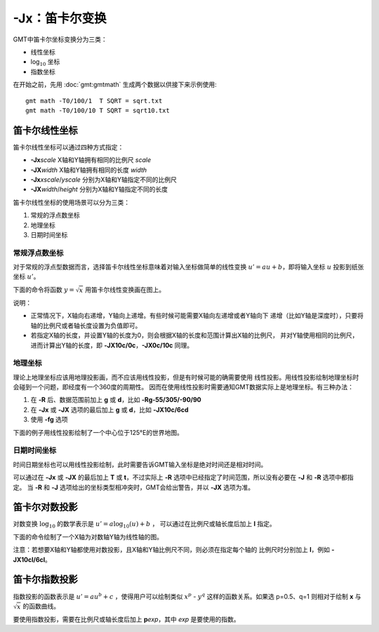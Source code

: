 -Jx：笛卡尔变换
===============

GMT中笛卡尔坐标变换分为三类：

- 线性坐标
- log\ :math:`_{10}` 坐标
- 指数坐标

在开始之前，先用 :doc:`gmt:gmtmath` 生成两个数据以供接下来示例使用::

    gmt math -T0/100/1  T SQRT = sqrt.txt
    gmt math -T0/100/10 T SQRT = sqrt10.txt

.. _-Jx_linear:

笛卡尔线性坐标
--------------

笛卡尔线性坐标可以通过四种方式指定：

- **-Jx**\ *scale* X轴和Y轴拥有相同的比例尺 *scale*
- **-JX**\ *width* X轴和Y轴拥有相同的长度 *width*
- **-Jx**\ *xscale*/*yscale* 分别为X轴和Y轴指定不同的比例尺
- **-JX**\ *width*/*height* 分别为X轴和Y轴指定不同的长度

笛卡尔线性坐标的使用场景可以分为三类：

#. 常规的浮点数坐标
#. 地理坐标
#. 日期时间坐标

常规浮点数坐标
~~~~~~~~~~~~~~

对于常规的浮点型数据而言，选择笛卡尔线性坐标意味着对输入坐标做简单的线性变换
:math:`u' = a u + b`\ ，即将输入坐标 :math:`u` 投影到纸张坐标 :math:`u'`\ 。

下面的命令将函数 :math:`y=\sqrt{x}` 用笛卡尔线性变换画在图上。

.. gmtplot::
    :caption: 笛卡尔坐标的线性变换
    :width: 60%

    gmt begin GMT_linear pdf,png
    gmt plot -R0/100/0/10 -JX3i/1.5i -Bag -BWSne+gsnow -Wthick,blue,- sqrt.txt
    gmt plot -St0.1i -N -Gred -Wfaint sqrt10.txt
    gmt end

说明：

- 正常情况下，X轴向右递增，Y轴向上递增。有些时候可能需要X轴向左递增或者Y轴向下
  递增（比如Y轴是深度时），只要将轴的比例尺或者轴长度设置为负值即可。
- 若指定X轴的长度，并设置Y轴的长度为0，则会根据X轴的长度和范围计算出X轴的比例尺，
  并对Y轴使用相同的比例尺，进而计算出Y轴的长度，即 **-JX10c/0c**\ ，\ **-JX0c/10c** 同理。

地理坐标
~~~~~~~~

理论上地理坐标应该用地理投影画，而不应该用线性投影，但是有时候可能的确需要使用
线性投影。用线性投影绘制地理坐标时会碰到一个问题，即经度有一个360度的周期性。
因而在使用线性投影时需要通知GMT数据实际上是地理坐标。有三种办法：

#. 在 **-R** 后、数据范围前加上 **g** 或 **d**\ ，比如 **-Rg-55/305/-90/90**
#. 在 **-Jx** 或 **-JX** 选项的最后加上 **g** 或 **d**\ ，比如 **-JX10c/6cd**
#. 使用 **-fg** 选项

下面的例子用线性投影绘制了一个中心位于125°E的世界地图。

.. gmtplot::
    :caption: 地理坐标的线性变换
    :width: 60%

    gmt begin GMT_linear_d pdf,png
    gmt set MAP_GRID_CROSS_SIZE_PRIMARY 0.1i MAP_FRAME_TYPE FANCY FORMAT_GEO_MAP ddd:mm:ssF
    gmt coast -Rg-55/305/-90/90 -Jx0.014i -Bagf -BWSen -Dc -A1000 -Glightbrown -Wthinnest -Slightblue
    gmt end

.. _-Jx_time:

日期时间坐标
~~~~~~~~~~~~

时间日期坐标也可以用线性投影绘制，此时需要告诉GMT输入坐标是绝对时间还是相对时间。

可以通过在 **-Jx** 或 **-JX** 的最后加上 **T** 或 **t**\ ，不过实际上 **-R**
选项中已经指定了时间范围，所以没有必要在 **-J** 和 **-R** 选项中都指定。
当 **-R** 和 **-J** 选项给出的坐标类型相冲突时，GMT会给出警告，并以 **-JX** 选项为准。

.. gmtplot::
    :caption: 日期时间坐标的线性变换
    :width: 60%

    gmt begin GMT_linear_cal pdf,png
    gmt set FORMAT_DATE_MAP o TIME_WEEK_START Sunday FORMAT_CLOCK_MAP=-hham FORMAT_TIME_PRIMARY_MAP full
    gmt basemap -R2001-9-24T/2001-9-29T/T07:0/T15:0 -JX4i/-2i -Bxa1Kf1kg1d -Bya1Hg1h -BWsNe+glightyellow
    gmt end

.. _-Jx_log:

笛卡尔对数投影
--------------

对数变换 :math:`\log_{10}` 的数学表示是 :math:`u' = a \log_{10}(u) + b` ，
可以通过在比例尺或轴长度后加上 **l** 指定。

下面的命令绘制了一个X轴为对数轴Y轴为线性轴的图。

.. gmtplot::
    :caption: 对数投影
    :width: 60%

    gmt begin GMT_log pdf,png
    gmt plot -R1/100/0/10 -Jx1.5il/0.15i -Bx2g3 -Bya2f1g2 -BWSne+gbisque -Wthick,blue,- -h sqrt.txt
    gmt plot -Ss0.1i -N -Gred -W -h sqrt10.txt
    gmt end

注意：若想要X轴和Y轴都使用对数投影，且X轴和Y轴比例尺不同，则必须在指定每个轴的
比例尺时分别加上 **l**\ ，例如 **-JX10cl/6cl**\ 。

.. _-Jx_power:

笛卡尔指数投影
--------------

指数投影的函数表示是 :math:`u' = a u^b + c` ，使得用户可以绘制类似
:math:`x^p` - :math:`y^q` 这样的函数关系。如果选 p=0.5、q=1
则相对于绘制 **x** 与 :math:`\sqrt{x}` 的函数曲线。

要使用指数投影，需要在比例尺或轴长度后加上 **p**\ *exp*\ ，其中 *exp* 是要使用的指数。

.. gmtplot::
    :caption: 指数变换
    :width: 60%

    gmt begin GMT_pow pdf,png
    gmt plot -R0/100/0/10 -Jx0.3ip0.5/0.15i -Bxa1p -Bya2f1 -BWSne+givory -Wthick sqrt.txt
    gmt plot -Sc0.075i -Ggreen -W sqrt10.txt
    gmt end
